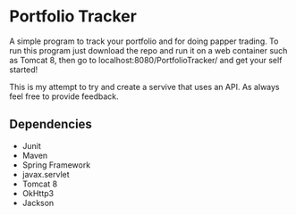 * Portfolio Tracker
  A simple program to track your portfolio and for doing papper trading. To run this program just 
  download the repo and run it on a web container such as Tomcat 8, then go to localhost:8080/PortfolioTracker/
  and get your self started!
  
  This is my attempt to try and create a servive that uses an API. 
  As always feel free to provide feedback. 

** Dependencies
  - Junit
  - Maven
  - Spring Framework
  - javax.servlet 
  - Tomcat 8
  - OkHttp3
  - Jackson    
  
